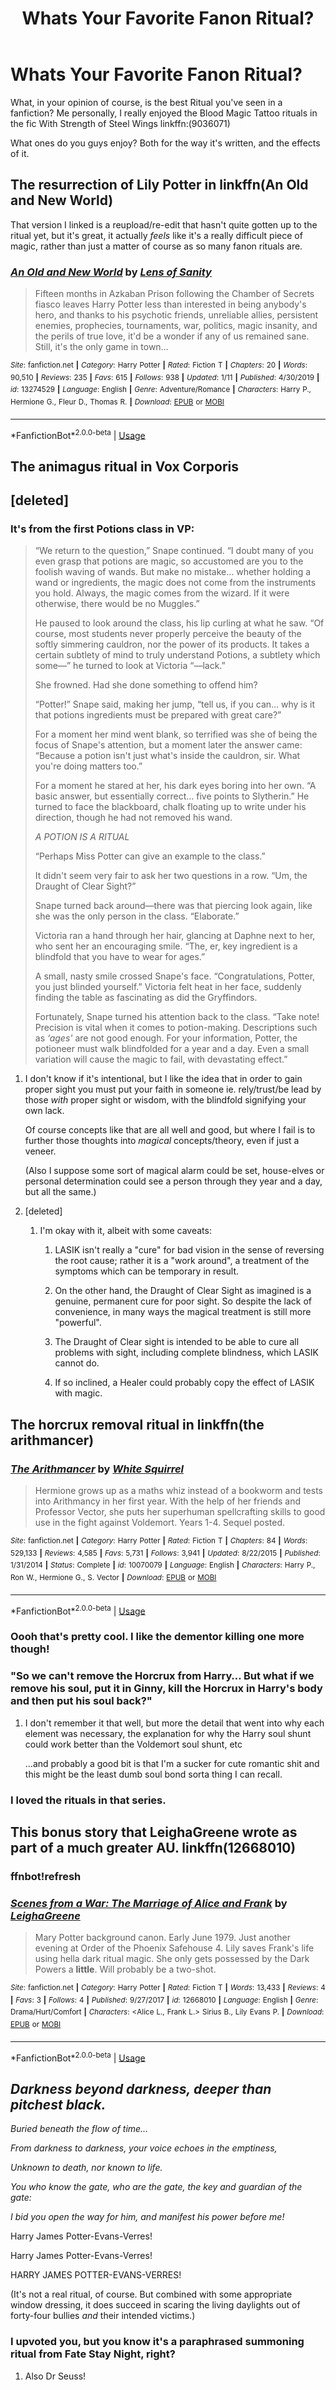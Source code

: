#+TITLE: Whats Your Favorite Fanon Ritual?

* Whats Your Favorite Fanon Ritual?
:PROPERTIES:
:Author: A_Pringles_Can95
:Score: 9
:DateUnix: 1579664475.0
:DateShort: 2020-Jan-22
:FlairText: Discussion
:END:
What, in your opinion of course, is the best Ritual you've seen in a fanfiction? Me personally, I really enjoyed the Blood Magic Tattoo rituals in the fic With Strength of Steel Wings linkffn:(9036071)

What ones do you guys enjoy? Both for the way it's written, and the effects of it.


** The resurrection of Lily Potter in linkffn(An Old and New World)

That version I linked is a reupload/re-edit that hasn't quite gotten up to the ritual yet, but it's great, it actually /feels/ like it's a really difficult piece of magic, rather than just a matter of course as so many fanon rituals are.
:PROPERTIES:
:Author: Slightly_Too_Heavy
:Score: 5
:DateUnix: 1579674495.0
:DateShort: 2020-Jan-22
:END:

*** [[https://www.fanfiction.net/s/13274529/1/][*/An Old and New World/*]] by [[https://www.fanfiction.net/u/2468907/Lens-of-Sanity][/Lens of Sanity/]]

#+begin_quote
  Fifteen months in Azkaban Prison following the Chamber of Secrets fiasco leaves Harry Potter less than interested in being anybody's hero, and thanks to his psychotic friends, unreliable allies, persistent enemies, prophecies, tournaments, war, politics, magic insanity, and the perils of true love, it'd be a wonder if any of us remained sane. Still, it's the only game in town...
#+end_quote

^{/Site/:} ^{fanfiction.net} ^{*|*} ^{/Category/:} ^{Harry} ^{Potter} ^{*|*} ^{/Rated/:} ^{Fiction} ^{T} ^{*|*} ^{/Chapters/:} ^{20} ^{*|*} ^{/Words/:} ^{90,510} ^{*|*} ^{/Reviews/:} ^{235} ^{*|*} ^{/Favs/:} ^{615} ^{*|*} ^{/Follows/:} ^{938} ^{*|*} ^{/Updated/:} ^{1/11} ^{*|*} ^{/Published/:} ^{4/30/2019} ^{*|*} ^{/id/:} ^{13274529} ^{*|*} ^{/Language/:} ^{English} ^{*|*} ^{/Genre/:} ^{Adventure/Romance} ^{*|*} ^{/Characters/:} ^{Harry} ^{P.,} ^{Hermione} ^{G.,} ^{Fleur} ^{D.,} ^{Thomas} ^{R.} ^{*|*} ^{/Download/:} ^{[[http://www.ff2ebook.com/old/ffn-bot/index.php?id=13274529&source=ff&filetype=epub][EPUB]]} ^{or} ^{[[http://www.ff2ebook.com/old/ffn-bot/index.php?id=13274529&source=ff&filetype=mobi][MOBI]]}

--------------

*FanfictionBot*^{2.0.0-beta} | [[https://github.com/tusing/reddit-ffn-bot/wiki/Usage][Usage]]
:PROPERTIES:
:Author: FanfictionBot
:Score: 3
:DateUnix: 1579674528.0
:DateShort: 2020-Jan-22
:END:


** The animagus ritual in Vox Corporis
:PROPERTIES:
:Author: rohan62442
:Score: 6
:DateUnix: 1579683133.0
:DateShort: 2020-Jan-22
:END:


** [deleted]
:PROPERTIES:
:Score: 6
:DateUnix: 1579675417.0
:DateShort: 2020-Jan-22
:END:

*** It's from the first Potions class in VP:

#+begin_quote
  “We return to the question,” Snape continued. “I doubt many of you even grasp that potions are magic, so accustomed are you to the foolish waving of wands. But make no mistake... whether holding a wand or ingredients, the magic does not come from the instruments you hold. Always, the magic comes from the wizard. If it were otherwise, there would be no Muggles.”

  He paused to look around the class, his lip curling at what he saw. “Of course, most students never properly perceive the beauty of the softly simmering cauldron, nor the power of its products. It takes a certain subtlety of mind to truly understand Potions, a subtlety which some---” he turned to look at Victoria “---lack.”

  She frowned. Had she done something to offend him?

  “Potter!” Snape said, making her jump, “tell us, if you can... why is it that potions ingredients must be prepared with great care?”

  For a moment her mind went blank, so terrified was she of being the focus of Snape's attention, but a moment later the answer came: “Because a potion isn't just what's inside the cauldron, sir. What you're doing matters too.”

  For a moment he stared at her, his dark eyes boring into her own. “A basic answer, but essentially correct... five points to Slytherin.” He turned to face the blackboard, chalk floating up to write under his direction, though he had not removed his wand.

  /A POTION IS A RITUAL/

  “Perhaps Miss Potter can give an example to the class.”

  It didn't seem very fair to ask her two questions in a row. “Um, the Draught of Clear Sight?”

  Snape turned back around---there was that piercing look again, like she was the only person in the class. “Elaborate.”

  Victoria ran a hand through her hair, glancing at Daphne next to her, who sent her an encouraging smile. “The, er, key ingredient is a blindfold that you have to wear for ages.”

  A small, nasty smile crossed Snape's face. “Congratulations, Potter, you just blinded yourself.” Victoria felt heat in her face, suddenly finding the table as fascinating as did the Gryffindors.

  Fortunately, Snape turned his attention back to the class. “Take note! Precision is vital when it comes to potion-making. Descriptions such as /‘ages'/ are not good enough. For your information, Potter, the potioneer must walk blindfolded for a year and a day. Even a small variation will cause the magic to fail, with devastating effect.”
#+end_quote
:PROPERTIES:
:Author: Taure
:Score: 5
:DateUnix: 1579682163.0
:DateShort: 2020-Jan-22
:END:

**** I don't know if it's intentional, but I like the idea that in order to gain proper sight you must put your faith in someone ie. rely/trust/be lead by those /with/ proper sight or wisdom, with the blindfold signifying your own lack.

Of course concepts like that are all well and good, but where I fail is to further those thoughts into /magical/ concepts/theory, even if just a veneer.

(Also I suppose some sort of magical alarm could be set, house-elves or personal determination could see a person through they year and a day, but all the same.)
:PROPERTIES:
:Author: troutbadger
:Score: 1
:DateUnix: 1579727376.0
:DateShort: 2020-Jan-23
:END:


**** [deleted]
:PROPERTIES:
:Score: 1
:DateUnix: 1579689172.0
:DateShort: 2020-Jan-22
:END:

***** I'm okay with it, albeit with some caveats:

1. LASIK isn't really a "cure" for bad vision in the sense of reversing the root cause; rather it is a "work around", a treatment of the symptoms which can be temporary in result.

2. On the other hand, the Draught of Clear Sight as imagined is a genuine, permanent cure for poor sight. So despite the lack of convenience, in many ways the magical treatment is still more "powerful".

3. The Draught of Clear sight is intended to be able to cure all problems with sight, including complete blindness, which LASIK cannot do.

4. If so inclined, a Healer could probably copy the effect of LASIK with magic.
:PROPERTIES:
:Author: Taure
:Score: 2
:DateUnix: 1579721214.0
:DateShort: 2020-Jan-22
:END:


** The horcrux removal ritual in linkffn(the arithmancer)
:PROPERTIES:
:Author: chlorinecrownt
:Score: 5
:DateUnix: 1579678503.0
:DateShort: 2020-Jan-22
:END:

*** [[https://www.fanfiction.net/s/10070079/1/][*/The Arithmancer/*]] by [[https://www.fanfiction.net/u/5339762/White-Squirrel][/White Squirrel/]]

#+begin_quote
  Hermione grows up as a maths whiz instead of a bookworm and tests into Arithmancy in her first year. With the help of her friends and Professor Vector, she puts her superhuman spellcrafting skills to good use in the fight against Voldemort. Years 1-4. Sequel posted.
#+end_quote

^{/Site/:} ^{fanfiction.net} ^{*|*} ^{/Category/:} ^{Harry} ^{Potter} ^{*|*} ^{/Rated/:} ^{Fiction} ^{T} ^{*|*} ^{/Chapters/:} ^{84} ^{*|*} ^{/Words/:} ^{529,133} ^{*|*} ^{/Reviews/:} ^{4,585} ^{*|*} ^{/Favs/:} ^{5,731} ^{*|*} ^{/Follows/:} ^{3,941} ^{*|*} ^{/Updated/:} ^{8/22/2015} ^{*|*} ^{/Published/:} ^{1/31/2014} ^{*|*} ^{/Status/:} ^{Complete} ^{*|*} ^{/id/:} ^{10070079} ^{*|*} ^{/Language/:} ^{English} ^{*|*} ^{/Characters/:} ^{Harry} ^{P.,} ^{Ron} ^{W.,} ^{Hermione} ^{G.,} ^{S.} ^{Vector} ^{*|*} ^{/Download/:} ^{[[http://www.ff2ebook.com/old/ffn-bot/index.php?id=10070079&source=ff&filetype=epub][EPUB]]} ^{or} ^{[[http://www.ff2ebook.com/old/ffn-bot/index.php?id=10070079&source=ff&filetype=mobi][MOBI]]}

--------------

*FanfictionBot*^{2.0.0-beta} | [[https://github.com/tusing/reddit-ffn-bot/wiki/Usage][Usage]]
:PROPERTIES:
:Author: FanfictionBot
:Score: 2
:DateUnix: 1579678524.0
:DateShort: 2020-Jan-22
:END:


*** Oooh that's pretty cool. I like the dementor killing one more though!
:PROPERTIES:
:Author: lkc159
:Score: 2
:DateUnix: 1579704484.0
:DateShort: 2020-Jan-22
:END:


*** "So we can't remove the Horcrux from Harry... But what if we remove his soul, put it in Ginny, kill the Horcrux in Harry's body and then put his soul back?"
:PROPERTIES:
:Author: 15_Redstones
:Score: 1
:DateUnix: 1579682556.0
:DateShort: 2020-Jan-22
:END:

**** I don't remember it that well, but more the detail that went into why each element was necessary, the explanation for why the Harry soul shunt could work better than the Voldemort soul shunt, etc

...and probably a good bit is that I'm a sucker for cute romantic shit and this might be the least dumb soul bond sorta thing I can recall.
:PROPERTIES:
:Author: chlorinecrownt
:Score: 1
:DateUnix: 1579742241.0
:DateShort: 2020-Jan-23
:END:


*** I loved the rituals in that series.
:PROPERTIES:
:Author: AlreadyGoneAway
:Score: 1
:DateUnix: 1579707497.0
:DateShort: 2020-Jan-22
:END:


** This bonus story that LeighaGreene wrote as part of a much greater AU. linkffn(12668010)
:PROPERTIES:
:Author: i8laura
:Score: 1
:DateUnix: 1579725265.0
:DateShort: 2020-Jan-23
:END:

*** ffnbot!refresh
:PROPERTIES:
:Author: i8laura
:Score: 1
:DateUnix: 1579726703.0
:DateShort: 2020-Jan-23
:END:


*** [[https://www.fanfiction.net/s/12668010/1/][*/Scenes from a War: The Marriage of Alice and Frank/*]] by [[https://www.fanfiction.net/u/6435796/LeighaGreene][/LeighaGreene/]]

#+begin_quote
  Mary Potter background canon. Early June 1979. Just another evening at Order of the Phoenix Safehouse 4. Lily saves Frank's life using hella dark ritual magic. She only gets possessed by the Dark Powers a *little*. Will probably be a two-shot.
#+end_quote

^{/Site/:} ^{fanfiction.net} ^{*|*} ^{/Category/:} ^{Harry} ^{Potter} ^{*|*} ^{/Rated/:} ^{Fiction} ^{T} ^{*|*} ^{/Words/:} ^{13,433} ^{*|*} ^{/Reviews/:} ^{4} ^{*|*} ^{/Favs/:} ^{3} ^{*|*} ^{/Follows/:} ^{4} ^{*|*} ^{/Published/:} ^{9/27/2017} ^{*|*} ^{/id/:} ^{12668010} ^{*|*} ^{/Language/:} ^{English} ^{*|*} ^{/Genre/:} ^{Drama/Hurt/Comfort} ^{*|*} ^{/Characters/:} ^{<Alice} ^{L.,} ^{Frank} ^{L.>} ^{Sirius} ^{B.,} ^{Lily} ^{Evans} ^{P.} ^{*|*} ^{/Download/:} ^{[[http://www.ff2ebook.com/old/ffn-bot/index.php?id=12668010&source=ff&filetype=epub][EPUB]]} ^{or} ^{[[http://www.ff2ebook.com/old/ffn-bot/index.php?id=12668010&source=ff&filetype=mobi][MOBI]]}

--------------

*FanfictionBot*^{2.0.0-beta} | [[https://github.com/tusing/reddit-ffn-bot/wiki/Usage][Usage]]
:PROPERTIES:
:Author: FanfictionBot
:Score: 1
:DateUnix: 1579726800.0
:DateShort: 2020-Jan-23
:END:


** /Darkness beyond darkness, deeper than pitchest black./

/Buried beneath the flow of time.../

/From darkness to darkness, your voice echoes in the emptiness,/

/Unknown to death, nor known to life./

/You who know the gate, who are the gate, the key and guardian of the gate:/

/I bid you open the way for him, and manifest his power before me!/

Harry James Potter-Evans-Verres!

Harry James Potter-Evans-Verres!

HARRY JAMES POTTER-EVANS-VERRES!

(It's not a real ritual, of course. But combined with some appropriate window dressing, it does succeed in scaring the living daylights out of forty-four bullies /and/ their intended victims.)
:PROPERTIES:
:Author: thrawnca
:Score: -2
:DateUnix: 1579682986.0
:DateShort: 2020-Jan-22
:END:

*** I upvoted you, but you know it's a paraphrased summoning ritual from Fate Stay Night, right?
:PROPERTIES:
:Author: chlorinecrownt
:Score: 3
:DateUnix: 1579742317.0
:DateShort: 2020-Jan-23
:END:

**** Also Dr Seuss!
:PROPERTIES:
:Author: thrawnca
:Score: 4
:DateUnix: 1579759534.0
:DateShort: 2020-Jan-23
:END:
